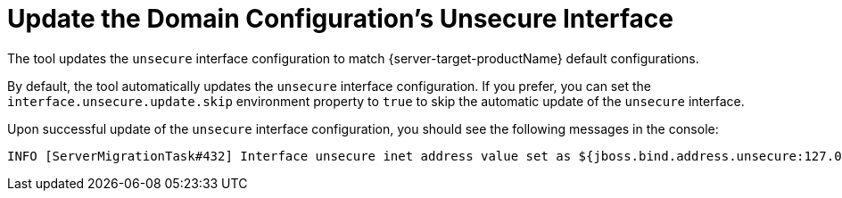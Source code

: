 = Update the Domain Configuration's Unsecure Interface

The tool updates the `unsecure` interface configuration to match {server-target-productName} default configurations.

By default, the tool automatically updates the `unsecure` interface configuration.
If you prefer, you can set the `interface.unsecure.update.skip` environment property to `true` to skip the automatic update of the `unsecure` interface.

Upon successful update of the `unsecure` interface configuration, you should see the following messages in the console:

[source,options="nowrap"]
----
INFO [ServerMigrationTask#432] Interface unsecure inet address value set as ${jboss.bind.address.unsecure:127.0.0.1}.
----
